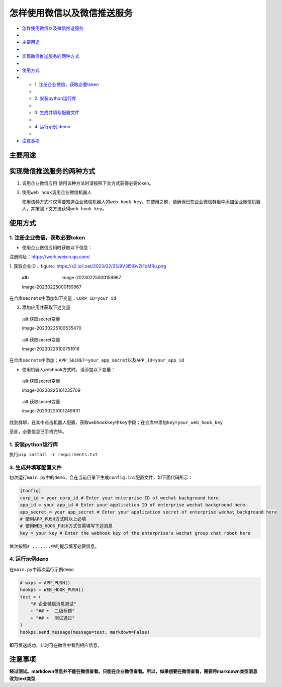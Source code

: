 怎样使用微信以及微信推送服务
============================

-  `怎样使用微信以及微信推送服务 <#怎样使用微信以及微信推送服务>`__
-  
-  `主要用途 <#主要用途>`__
-  
-  `实现微信推送服务的两种方式 <#实现微信推送服务的两种方式>`__
-  
-  `使用方式 <#使用方式>`__
-  
   -  `1. 注册企业微信，获取必要token <#1-注册企业微信获取必要token>`__
   -  
   -  `2. 安装python运行库 <#2-安装python运行库>`__
   -  
   -  `3. 生成并填写配置文件 <#3-生成并填写配置文件>`__
   -  
   -  `4. 运行示例 demo <#4-运行示例demo>`__
   -  
-  `注意事项 <#注意事项>`__

主要用途
--------
实现微信推送服务的两种方式
--------------------------

1. 调用企业微信应用 使用该种方法时请按照下文方式获得必要token。
2. 使用\ ``web hook``\ 调用企业微信机器人

   使用该种方式时仅需要知道企业微信机器人的\ ``web hook key``\ 。在使用之前，请确保已在企业微信群里中添加企业微信机器人，并按照下文方法获得\ ``web hook key``\ 。

使用方式
--------------------------

1. 注册企业微信，获取必要token
~~~~~~~~~~~~~~~~~~~~~~~~~~~~~~

-  使用企业微信应用时获取以下信息：

注册网址：https://work.weixin.qq.com/

1. 获取企业ID
.. figure:: https://s2.loli.net/2023/02/25/9V3l5IGvZiFqMRu.png

   :alt: image-20230225000159967

   image-20230225000159967

在仓库\ ``secrets``\ 中添加如下变量：\ ``CORP_ID=your_id``\

2. 添加应用并获取下述变量

.. figure:: https://s2.loli.net/2023/02/25/XaTm65MjOE3A8iJ.png

   :alt:获取secret变量

   image-20230225100535470

.. figure:: https://s2.loli.net/2023/02/25/bkJGwyzZfgIOa7R.png

   :alt:获取secret变量

   image-20230225100751916

在仓库\ ``secrets``\ 中添加：\ ``APP_SECRET=your_app_secret``\ 以及\ ``APP_ID=your_app_id``

-  使用机器人\ ``webhook``\ 方式时，请添加以下变量：

.. figure:: https://s2.loli.net/2023/02/25/gOtL3dmJqpBDWIh.png

   :alt:获取secret变量

   image-20230225101235709

.. figure:: https://s2.loli.net/2023/02/25/bghHpI3UDvq29lM.png

   :alt:获取secret变量

   image-20230225101249931

找到群聊，在其中点击机器人配置，获取\ ``webhookkey``\ 中\ ``key``\ 字段；在仓库中添加\ ``key=your_web_hook_key``\

至此，必要信息已手机完毕。

1. 安装python运行库
~~~~~~~~~~~~~~~~~~~

执行\ ``pip install -r requirments.txt``\



3. 生成并填写配置文件
~~~~~~~~~~~~~~~~~~~~~

初次运行\ ``main.py``\ 中的\ ``demo``\ ，会在当前目录下生成\ ``config.ini``\ 配置文件，如下面代码所示：

.. code:: ini

    [Config]
    corp_id = your corp_id # Enter your enterprise ID of wechat background here.
    app_id = your app_id # Enter your application ID of enterprise wechat background here
    app_secret = your app_secret # Enter your application secret of enterprise wechat background here
    # 使用APP_PUSH方式时以上必填
    # 使用WEB_HOOK_PUSH方式仅需填写下述消息
    key = your key # Enter the webhook key of the enterprise's wechat group chat robot here

依次按照\ ``# .......``\ 中的提示填写必要信息。

4. 运行示例\ ``demo``\
~~~~~~~~~~~~~~~~~~~~~~

在\ ``main.py``\ 中再次运行示例\ ``demo``\

.. code:: python

        # wxps = APP_PUSH()
        hookps = WEB_HOOK_PUSH()
        test = (
            "# 企业微信消息测试"
            + "## •  二级标题"
            + "## •  测试通过"
        )
        hookps.send_message(message=test, markdown=False)

即可发送成功，此时可在微信中看到相应信息。

注意事项
---------
**经过测试。markdown信息并不能在微信查看。只能在企业微信查看。所以，如果想要在微信查看，需要将markdown类型消息改为text类型**

